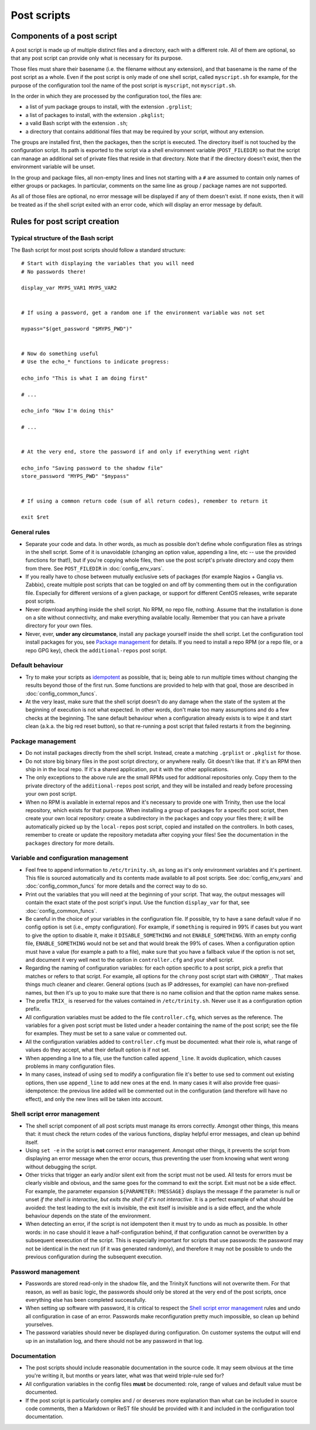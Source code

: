 
Post scripts
============


Components of a post script
---------------------------

A post script is made up of multiple distinct files and a directory, each with a different role. All of them are optional, so that any post script can provide only what is necessary for its purpose.

Those files must share their basename (i.e. the filename without any extension), and that basename is the name of the post script as a whole. Even if the post script is only made of one shell script, called ``myscript.sh`` for example, for the purpose of the configuration tool the name of the post script is ``myscript``, not ``myscript.sh``.

In the order in which they are processed by the configuration tool, the files are:

- a list of yum package groups to install, with the extension ``.grplist``;

- a list of packages to install, with the extension ``.pkglist``;

- a valid Bash script with the extension ``.sh``;

- a directory that contains additional files that may be required by your script, without any extension.

The groups are installed first, then the packages, then the script is executed. The directory itself is not touched by the configuration script. Its path is exported to the script via a shell enviromnent variable (``POST_FILEDIR``) so that the script can manage an additional set of private files that reside in that directory. Note that if the directory doesn't exist, then the environment variable will be unset.

In the group and package files, all non-empty lines and lines not starting with a ``#`` are assumed to contain only names of either groups or packages. In particular, comments on the same line as group / package names are not supported.

As all of those files are optional, no error message will be displayed if any of them doesn't exist. If none exists, then it will be treated as if the shell script exited with an error code, which will display an error message by default.



Rules for post script creation
------------------------------


Typical structure of the Bash script
~~~~~~~~~~~~~~~~~~~~~~~~~~~~~~~~~~~~

The Bash script for most post scripts should follow a standard structure::

    # Start with displaying the variables that you will need
    # No passwords there!
    
    display_var MYPS_VAR1 MYPS_VAR2
    
    
    # If using a password, get a random one if the environment variable was not set
    
    mypass="$(get_password "$MYPS_PWD")"
    
    
    # Now do something useful
    # Use the echo_* functions to indicate progress:
    
    echo_info "This is what I am doing first"
    
    # ...
    
    echo_info "Now I'm doing this"
    
    # ...
    
    
    # At the very end, store the password if and only if everything went right
    
    echo_info "Saving password to the shadow file"
    store_password "MYPS_PWD" "$mypass"
    
    
    # If using a common return code (sum of all return codes), remember to return it
    
    exit $ret



General rules
~~~~~~~~~~~~~

- Separate your code and data. In other words, as much as possible don't define whole configuration files as strings in the shell script. Some of it is unavoidable (changing an option value, appending a line, etc -- use the provided functions for that!), but if you're copying whole files, then use the post script's private directory and copy them from there. See ``POST_FILEDIR`` in :doc:`config_env_vars`.

- If you really have to chose between mutually exclusive sets of packages (for example Nagios + Ganglia vs. Zabbix), create multiple post scripts that can be toggled on and off by commenting them out in the configuration file. Especially for different versions of a given package, or support for different CentOS releases, write separate post scripts.

- Never download anything inside the shell script. No RPM, no repo file, nothing. Assume that the installation is done on a site without connectivity, and make everything available locally. Remember that you can have a private directory for your own files.

- Never, ever, **under any circumstance**, install any package yourself inside the shell script. Let the configuration tool install packages for you, see `Package management`_ for details. If you need to install a repo RPM (or a repo file, or a repo GPG key), check the ``additional-repos`` post script.


Default behaviour
~~~~~~~~~~~~~~~~~

- Try to make your scripts as `idempotent <https://en.wikipedia.org/wiki/Idempotence>`_ as possible, that is; being able to run multiple times without changing the results beyond those of the first run. Some functions are provided to help with that goal, those are described in :doc:`config_common_funcs`.

- At the very least, make sure that the shell script doesn't do any damage when the state of the system at the beginning of execution is not what expected. In other words, don't make too many assumptions and do a few checks at the beginning. The sane default behaviour when a configuration already exists is to wipe it and start clean (a.k.a. the big red reset button), so that re-running a post script that failed restarts it from the beginning.


Package management
~~~~~~~~~~~~~~~~~~

- Do not install packages directly from the shell script. Instead, create a matching ``.grplist`` or ``.pkglist`` for those.

- Do not store big binary files in the post script directory, or anywhere really. Git doesn't like that. If it's an RPM then ship in in the local repo. If it's a shared application, put it with the other applications.

- The only exceptions to the above rule are the small RPMs used for additional repositories only. Copy them to the private directory of the ``additional-repos`` post script, and they will be installed and ready before processing your own post script.

- When no RPM is available in external repos and it's necessary to provide one with Trinity, then use the local repository, which exists for that purpose. When installing a group of packages for a specific post script, then create your own local repository: create a subdirectory in the ``packages`` and copy your files there; it will be automatically picked up by the ``local-repos`` post script, copied and installed on the controllers. In both cases, remember to create or update the repository metadata after copying your files! See the documentation in the ``packages`` directory for more details.


Variable and configuration management
~~~~~~~~~~~~~~~~~~~~~~~~~~~~~~~~~~~~~

- Feel free to append information to ``/etc/trinity.sh``, as long as it's only environment variables and it's pertinent. This file is sourced automatically and its contents made available to all post scripts. See :doc:`config_env_vars` and :doc:`config_common_funcs` for more details and the correct way to do so.

- Print out the variables that you will need at the beginning of your script. That way, the output messages will contain the exact state of the post script's input. Use the function ``display_var`` for that, see :doc:`config_common_funcs`.

- Be careful in the choice of your variables in the configuration file. If possible, try to have a sane default value if no config option is set (i.e., empty configuration). For example, if ``something`` is required in 99% if cases but you want to give the option to disable it, make it ``DISABLE_SOMETHING`` and not ``ENABLE_SOMETHING``. With an empty config file, ``ENABLE_SOMETHING`` would not be set and that would break the 99% of cases. When a configuration option must have a value (for example a path to a file), make sure that you have a fallback value if the option is not set, and document it very well next to the option in ``controller.cfg`` and your shell script.

- Regarding the naming of configuration variables: for each option specific to a post script, pick a prefix that matches or refers to that script. For example, all options for the ``chrony`` post script start with ``CHRONY_``. That makes things much cleaner and clearer. General options (such as IP addresses, for example) can have non-prefixed names, but then it's up to you to make sure that there is no name collision and that the option name makes sense.

- The prefix ``TRIX_`` is reserved for the values contained in ``/etc/trinity.sh``. Never use it as a configuration option prefix.

- All configuration variables must be added to the file ``controller.cfg``, which serves as the reference. The variables for a given post script must be listed under a header containing the name of the post script; see the file for examples. They must be set to a sane value or commented out.

- All the configuration variables added to ``controller.cfg`` must be documented: what their role is, what range of values do they accept, what their default option is if not set.

- When appending a line to a file, use the function called ``append_line``. It avoids duplication, which causes problems in many configuration files.

- In many cases, instead of using ``sed`` to modify a configuration file it's better to use sed to comment out existing options, then use ``append_line`` to add new ones at the end. In many cases it will also provide free quasi-idempotence: the previous line added will be commented out in the configuration (and therefore will have no effect), and only the new lines will be taken into account.


Shell script error management
~~~~~~~~~~~~~~~~~~~~~~~~~~~~~

- The shell script component of all post scripts must manage its errors correctly. Amongst other things, this means that: it must check the return codes of the various functions, display helpful error messages, and clean up behind itself.

- Using ``set -e`` in the script is **not** correct error management. Amongst other things, it prevents the script from displaying an error message when the error occurs, thus preventing the user from knowing what went wrong without debugging the script.

- Other tricks that trigger an early and/or silent exit from the script must not be used. All tests for errors must be clearly visible and obvious, and the same goes for the command to exit the script. Exit must not be a side effect. For example, the parameter expansion ``${PARAMETER:?MESSAGE}`` displays the message if the parameter is null or unset *if the shell is interactive, but exits the shell if it's not interactive*. It is a perfect example of what should be avoided: the test leading to the exit is invisible, the exit itself is invisible and is a side effect, and the whole behaviour depends on the state of the environment.

- When detecting an error, if the script is not idempotent then it must try to undo as much as possible. In other words: in no case should it leave a half-configuration behind, if that configuration cannot be overwritten by a subsequent eexecution of the script. This is especially important for scripts that use passwords: the password may not be identical in the next run (if it was generated randomly), and therefore it may not be possible to undo the previous configuration during the subsequent execution.


Password management
~~~~~~~~~~~~~~~~~~~

- Passwords are stored read-only in the shadow file, and the TrinityX functions will not overwrite them. For that reason, as well as basic logic, the passwords should only be stored at the very end of the post scripts, once everything else has been completed successfully.

- When setting up software with password, it is critical to respect the `Shell script error management`_ rules and undo all configuration in case of an error. Passwords make reconfiguration pretty much impossible, so clean up behind yourselves.

- The password variables should never be displayed during configuration. On customer systems the output will end up in an installation log, and there should not be any password in that log.


Documentation
~~~~~~~~~~~~~

- The post scripts should include reasonable documentation in the source code. It may seem obvious at the time you're writing it, but months or years later, what was that weird triple-rule sed for?

- All configuration variables in the config files **must** be documented: role, range of values and default value must be documented.

- If the post script is particularly complex and / or deserves more explanation than what can be included in source code comments, then a Markdown or ReST file should be provided with it and included in the configuration tool documentation.

